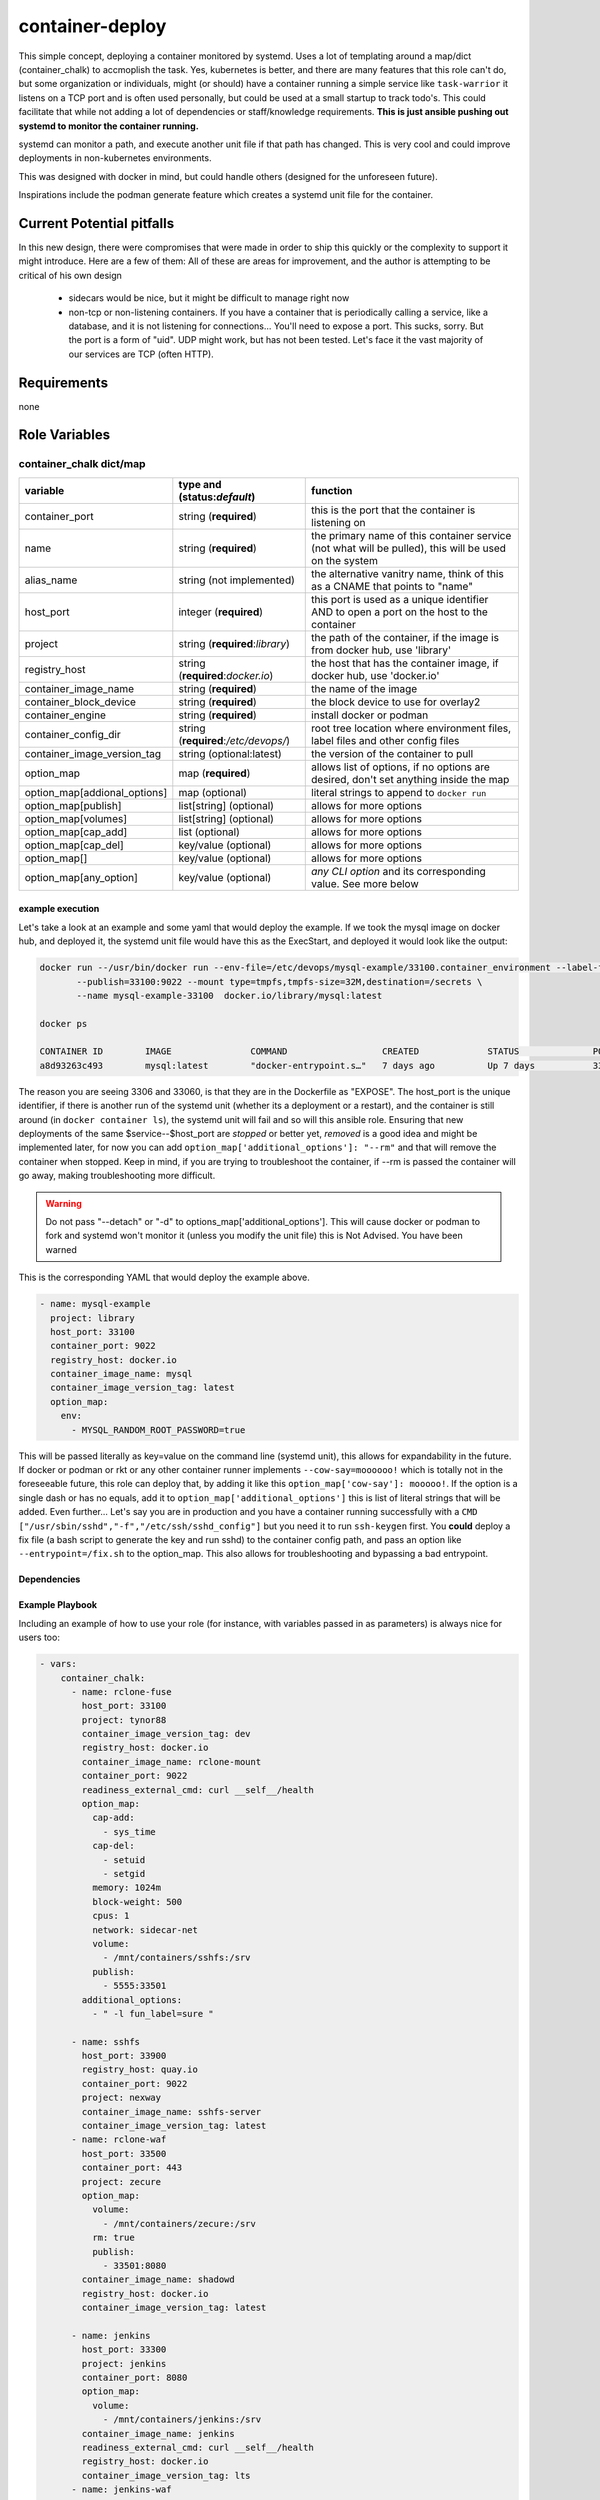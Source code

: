 container-deploy
****************
This simple concept, deploying a container monitored by systemd. Uses a lot of templating around a map/dict (container_chalk) to accmoplish the task. Yes, kubernetes is better, and there are many features that this role can't do, but some organization or individuals, might (or should) have a container running a simple service like ``task-warrior`` it listens on a TCP port and is often used personally, but could be used at a small startup to track todo's. This could facilitate that while not adding a lot of dependencies or staff/knowledge requirements.
**This is just ansible pushing out systemd to monitor the container running.**

systemd can monitor a path, and execute another unit file if that path has changed. This is very cool and could improve deployments in non-kubernetes environments. 

This was designed with docker in mind, but could handle others (designed for the unforeseen future). 

Inspirations include the podman generate feature which creates a systemd unit file for the container.

Current Potential pitfalls
==========================
In this new design, there were compromises that were made in order to ship this quickly or the complexity to support it might introduce. Here are a few of them:
All of these are areas for improvement, and the author is attempting to be critical of his own design

 - sidecars would be nice, but it might be difficult to manage right now
 - non-tcp or non-listening containers. If you have a container that is periodically calling a service, like a database, and it is not listening for connections... You'll need to expose a port. This sucks, sorry. But the port is a form of "uid". UDP might work, but has not been tested. Let's face it the vast majority of our services are TCP (often HTTP).

Requirements
============
none

Role Variables
=============

container_chalk dict/map
^^^^^^^^^^^^^^^^^^^^^^^^

+------------------------------+--------------------------------------+-------------------------------------------------------------------------------------------------------+
| variable                     | type and (**status**:*default*)      | function                                                                                              |
+==============================+======================================+=======================================================================================================+
| container_port               | string (**required**)                | this is the port that the container is listening on                                                   |
+------------------------------+--------------------------------------+-------------------------------------------------------------------------------------------------------+
| name                         | string (**required**)                | the primary name of this container service (not what will be pulled), this will be used on the system |
+------------------------------+--------------------------------------+-------------------------------------------------------------------------------------------------------+
| alias_name                   | string (not implemented)             | the alternative vanitry name, think of this as a CNAME that points to "name"                          |
+------------------------------+--------------------------------------+-------------------------------------------------------------------------------------------------------+
| host_port                    | integer (**required**)               | this port is used as a unique identifier AND to open a port on the host to the container              |
+------------------------------+--------------------------------------+-------------------------------------------------------------------------------------------------------+
| project                      | string (**required**:*library*)      | the path of the container, if the image is from docker hub, use 'library'                             |
+------------------------------+--------------------------------------+-------------------------------------------------------------------------------------------------------+
| registry_host                | string (**required**:*docker.io*)    | the host that has the container image, if docker hub, use 'docker.io'                                 |
+------------------------------+--------------------------------------+-------------------------------------------------------------------------------------------------------+
| container_image_name         | string (**required**)                | the name of the image                                                                                 |
+------------------------------+--------------------------------------+-------------------------------------------------------------------------------------------------------+
| container_block_device       | string (**required**)                | the block device to use for overlay2                                                                  |
+------------------------------+--------------------------------------+-------------------------------------------------------------------------------------------------------+
| container_engine             | string (**required**)                | install docker or podman                                                                              |
+------------------------------+--------------------------------------+-------------------------------------------------------------------------------------------------------+
| container_config_dir         | string (**required**:*/etc/devops/*) | root tree location where environment files, label files and other config files                        |
+------------------------------+--------------------------------------+-------------------------------------------------------------------------------------------------------+
| container_image_version_tag  | string (optional:latest)             | the version of the container to pull                                                                  |
+------------------------------+--------------------------------------+-------------------------------------------------------------------------------------------------------+
| option_map                   | map (**required**)                   | allows list of options, if no options are desired, don't set anything inside the map                  |
+------------------------------+--------------------------------------+-------------------------------------------------------------------------------------------------------+
| option_map[addional_options] | map (optional)                       | literal strings to append to ``docker run``                                                           |
+------------------------------+--------------------------------------+-------------------------------------------------------------------------------------------------------+
| option_map[publish]          | list[string] (optional)              | allows for more options                                                                               |
+------------------------------+--------------------------------------+-------------------------------------------------------------------------------------------------------+
| option_map[volumes]          | list[string] (optional)              | allows for more options                                                                               |
+------------------------------+--------------------------------------+-------------------------------------------------------------------------------------------------------+
| option_map[cap_add]          | list (optional)                      | allows for more options                                                                               |
+------------------------------+--------------------------------------+-------------------------------------------------------------------------------------------------------+
| option_map[cap_del]          | key/value (optional)                 | allows for more options                                                                               |
+------------------------------+--------------------------------------+-------------------------------------------------------------------------------------------------------+
| option_map[]                 | key/value (optional)                 | allows for more options                                                                               |
+------------------------------+--------------------------------------+-------------------------------------------------------------------------------------------------------+
| option_map[any_option]       | key/value (optional)                 | *any CLI option* and its corresponding value. See more below                                          |
+------------------------------+--------------------------------------+-------------------------------------------------------------------------------------------------------+

example execution
-----------------
Let's take a look at an example and some yaml that would deploy the example. If we took the mysql image on docker hub, and deployed it, the systemd unit file would have this as the ExecStart, and deployed it would look like the output:

.. code:: bash
  
   docker run --/usr/bin/docker run --env-file=/etc/devops/mysql-example/33100.container_environment --label-file=/etc/devops/mysql-example/33100.label \
          --publish=33100:9022 --mount type=tmpfs,tmpfs-size=32M,destination=/secrets \
          --name mysql-example-33100  docker.io/library/mysql:latest

   docker ps

   CONTAINER ID        IMAGE               COMMAND                  CREATED             STATUS              PORTS                                          NAMES
   a8d93263c493        mysql:latest        "docker-entrypoint.s…"   7 days ago          Up 7 days           3306/tcp, 33060/tcp, 0.0.0.0:33100->9022/tcp   mysql-example--33100

The reason you are seeing 3306 and 33060, is that they are in the Dockerfile as "EXPOSE".  The host_port is the unique identifier, if there is another run of the systemd unit (whether its a deployment or a restart), and the container is still around (in ``docker container ls``), the systemd unit will fail and so will this ansible role. Ensuring that new deployments of the same $service--$host_port are *stopped* or better yet, *removed* is a good idea and might be implemented later, for now you can add ``option_map['additional_options']: "--rm"`` and that will remove the container when stopped. Keep in mind, if you are trying to troubleshoot the container, if --rm is passed the container will go away, making troubleshooting more difficult.

.. warning::
    Do not pass "--detach" or "-d" to options_map['additional_options']. This will cause docker or podman to fork and systemd won't monitor it (unless you modify the unit file) this is Not Advised. You have been warned

This is the corresponding YAML that would deploy the example above.

.. code:: yaml
 
    - name: mysql-example
      project: library
      host_port: 33100
      container_port: 9022
      registry_host: docker.io
      container_image_name: mysql
      container_image_version_tag: latest
      option_map:
        env:
          - MYSQL_RANDOM_ROOT_PASSWORD=true

This will be passed literally as key=value on the command line (systemd unit), this allows for expandability in the future. If docker or podman or rkt or any other container runner implements ``--cow-say=moooooo!`` which is totally not in the foreseeable future, this role can deploy that, by adding it like this ``option_map['cow-say']: mooooo!``. If the option is a single dash or has no equals, add it to ``option_map['additional_options']`` this is list of literal strings that will be added.
Even further... Let's say you are in production and you have a container running successfully with a ``CMD ["/usr/sbin/sshd","-f","/etc/ssh/sshd_config"]`` but you need it to run ``ssh-keygen`` first. You **could** deploy a fix file (a bash script to generate the key and run sshd) to the container config path, and pass an option like ``--entrypoint=/fix.sh`` to the option_map. This also allows for troubleshooting and bypassing a bad entrypoint.


Dependencies
------------


Example Playbook
----------------

Including an example of how to use your role (for instance, with variables passed in as parameters) is always nice for users too:

.. code:: yaml


    - vars:
        container_chalk:
          - name: rclone-fuse
            host_port: 33100
            project: tynor88
            container_image_version_tag: dev
            registry_host: docker.io
            container_image_name: rclone-mount
            container_port: 9022
            readiness_external_cmd: curl __self__/health
            option_map:
              cap-add:
                - sys_time
              cap-del:
                - setuid
                - setgid
              memory: 1024m
              block-weight: 500
              cpus: 1
              network: sidecar-net
              volume:
                - /mnt/containers/sshfs:/srv
              publish:
                - 5555:33501
            additional_options:
              - " -l fun_label=sure "
          
          - name: sshfs
            host_port: 33900
            registry_host: quay.io
            container_port: 9022
            project: nexway
            container_image_name: sshfs-server
            container_image_version_tag: latest
          - name: rclone-waf
            host_port: 33500
            container_port: 443
            project: zecure
            option_map:
              volume:
                - /mnt/containers/zecure:/srv
              rm: true
              publish:
                - 33501:8080
            container_image_name: shadowd
            registry_host: docker.io
            container_image_version_tag: latest
            
          - name: jenkins
            host_port: 33300
            project: jenkins
            container_port: 8080
            option_map:
              volume:
                - /mnt/containers/jenkins:/srv
            container_image_name: jenkins
            readiness_external_cmd: curl __self__/health
            registry_host: docker.io
            container_image_version_tag: lts
          - name: jenkins-waf
            host_port: 33400
            project: scollazo
            container_port: 443
            option_map:
              volume:
                - /mnt/containers/jenkins-waf:/srv
              rm: true
              publish:
                - 33401:8080
            container_image_version_tag: latest
            container_image_name: naxsi-waf-with-ui
            registry_host: docker.io
            additional_options:
              - " --env BACKEND_IP=192.168.122.37 "
    - hosts: workers
      roles:
         - { role: container-deploy, container_block_device: "/dev/vdb", container_engine: "podman" }

License
-------

BSD

Author Information
------------------

An optional section for the role authors to include contact information, or a website (HTML is not allowed).
